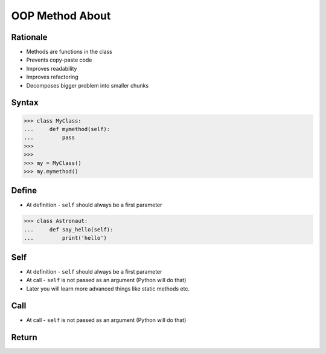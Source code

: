 OOP Method About
================


Rationale
---------
* Methods are functions in the class
* Prevents copy-paste code
* Improves readability
* Improves refactoring
* Decomposes bigger problem into smaller chunks

.. glossary::

    method
        Functions in the class which takes instance as first argument (``self``)

    self
        Instance on which method was called.


Syntax
------

>>> class MyClass:
...     def mymethod(self):
...         pass
>>>
>>>
>>> my = MyClass()
>>> my.mymethod()


Define
------
* At definition - ``self`` should always be a first parameter

>>> class Astronaut:
...     def say_hello(self):
...         print('hello')


Self
----
* At definition - ``self`` should always be a first parameter
* At call - ``self`` is not passed as an argument (Python will do that)
* Later you will learn more advanced things like static methods etc.


Call
----
* At call - ``self`` is not passed as an argument (Python will do that)


Return
------


.. todo:: Assignments
